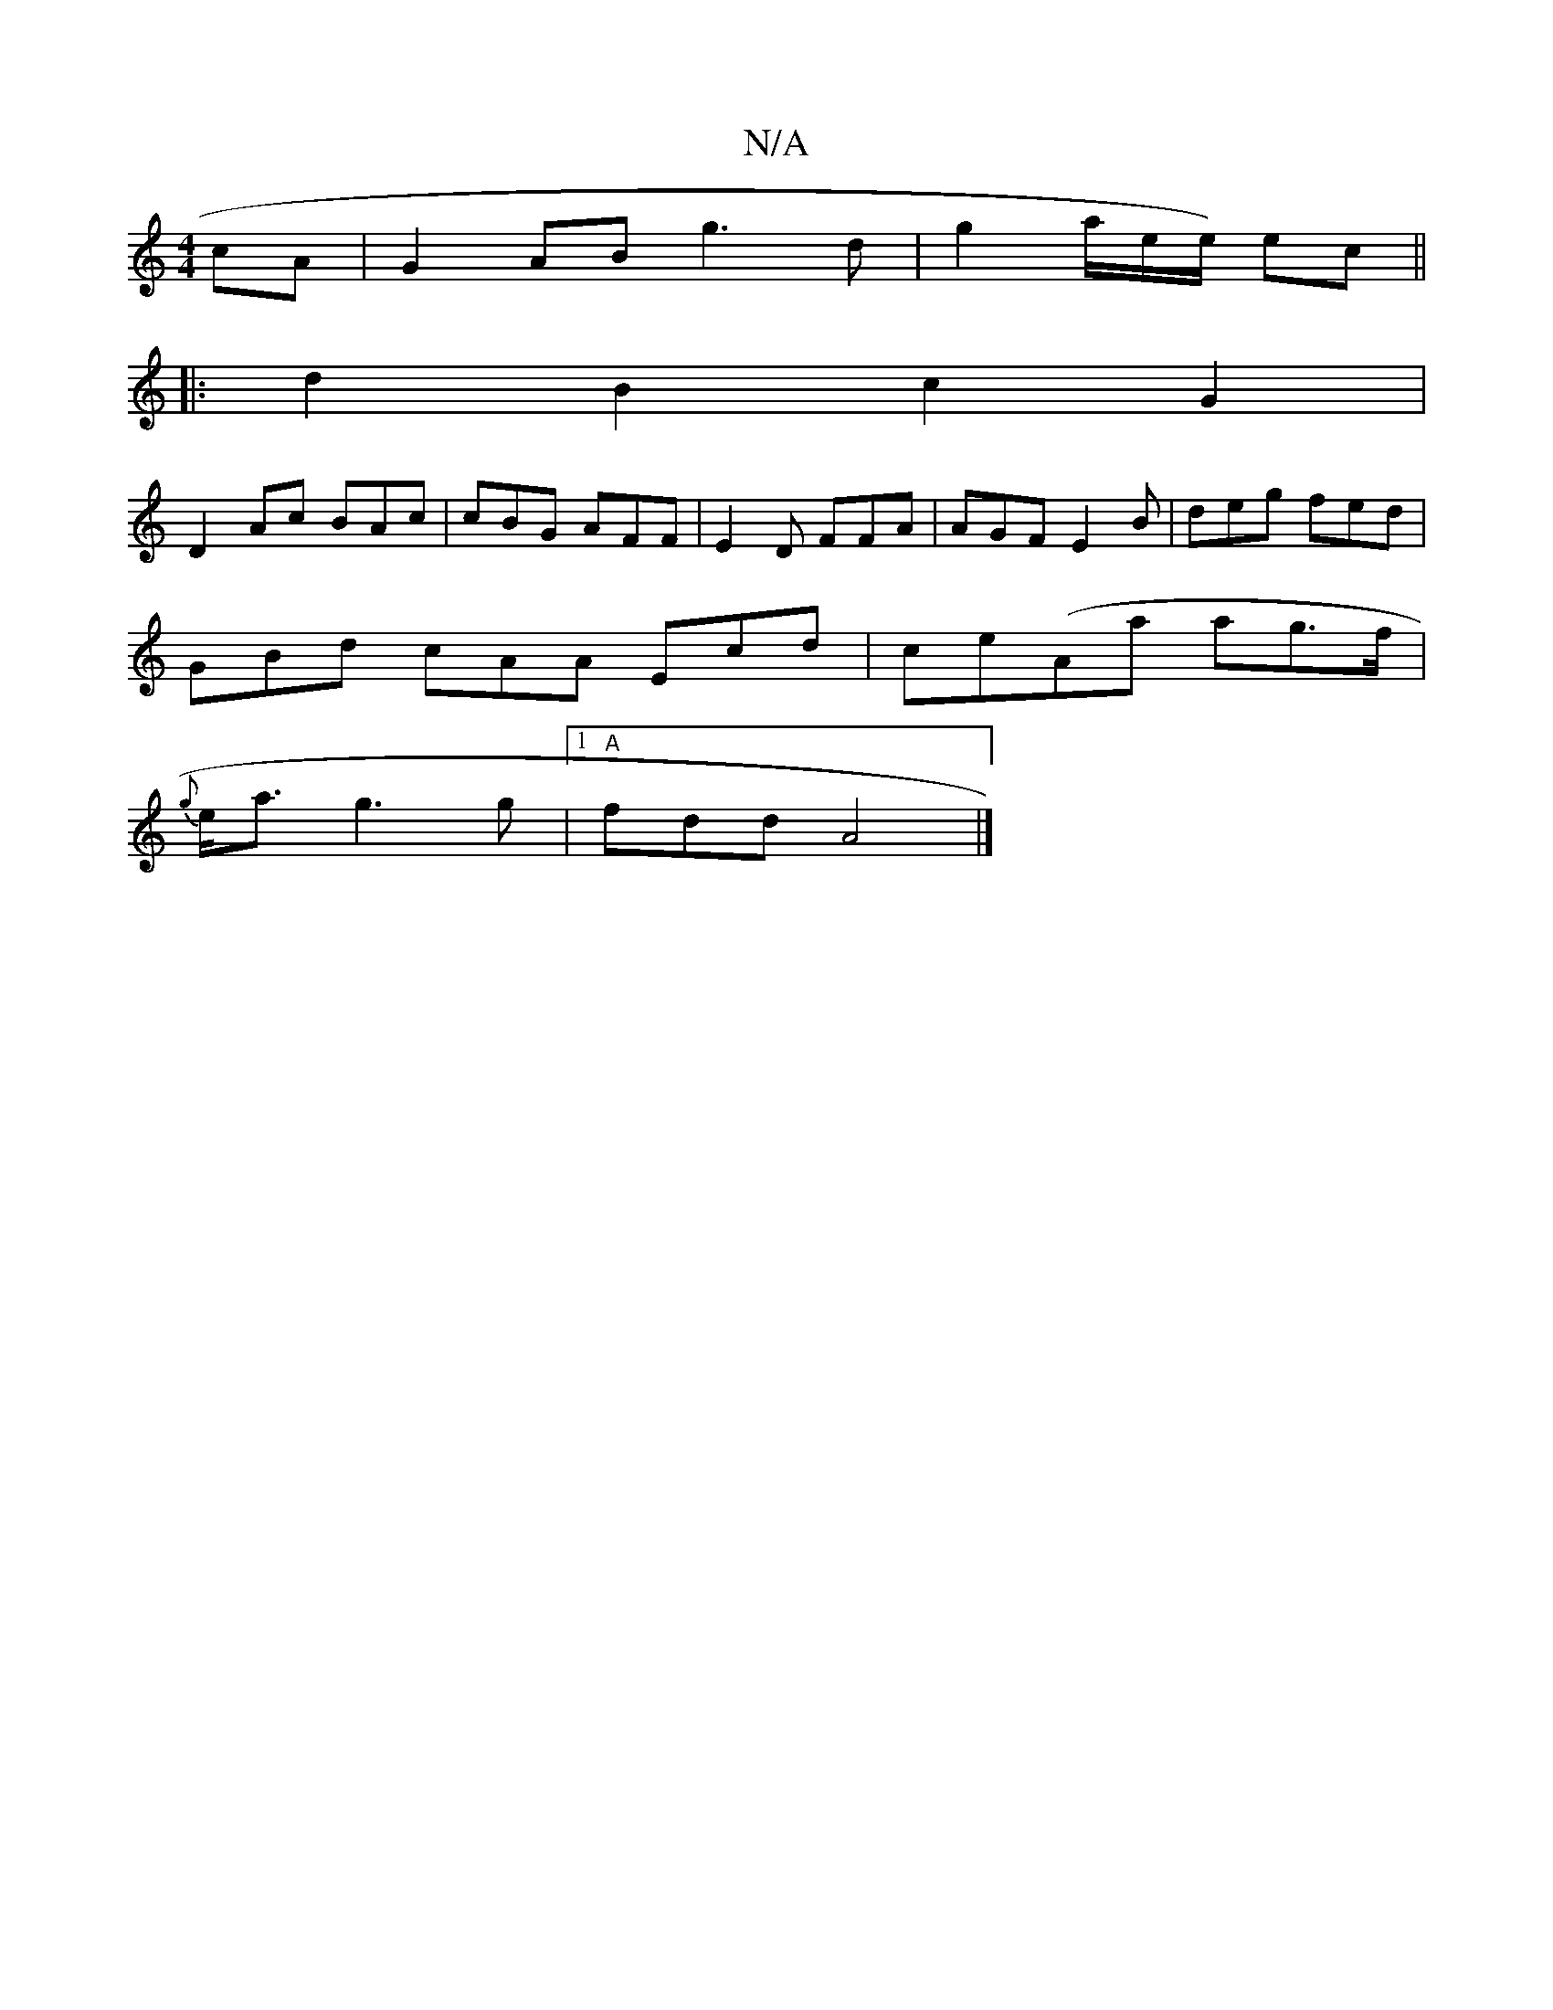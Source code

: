 X:1
T:N/A
M:4/4
R:N/A
K:Cmajor
 cA | G2AB g3 d | g2 a/2e/2e/2) ec ||
|: d2 B2 c2 G2|
D2 Ac BAc |cBG AFF |E2D FFA | AGF E2 B | deg fed |
GBd cAA Ecd | ce(Aa ag>f |
{g}e<a g3 g |1 "A" fdd A4 |]

|:G2 | G2 G2 G3 c |d2 d2 B2d3/e/f |
ea